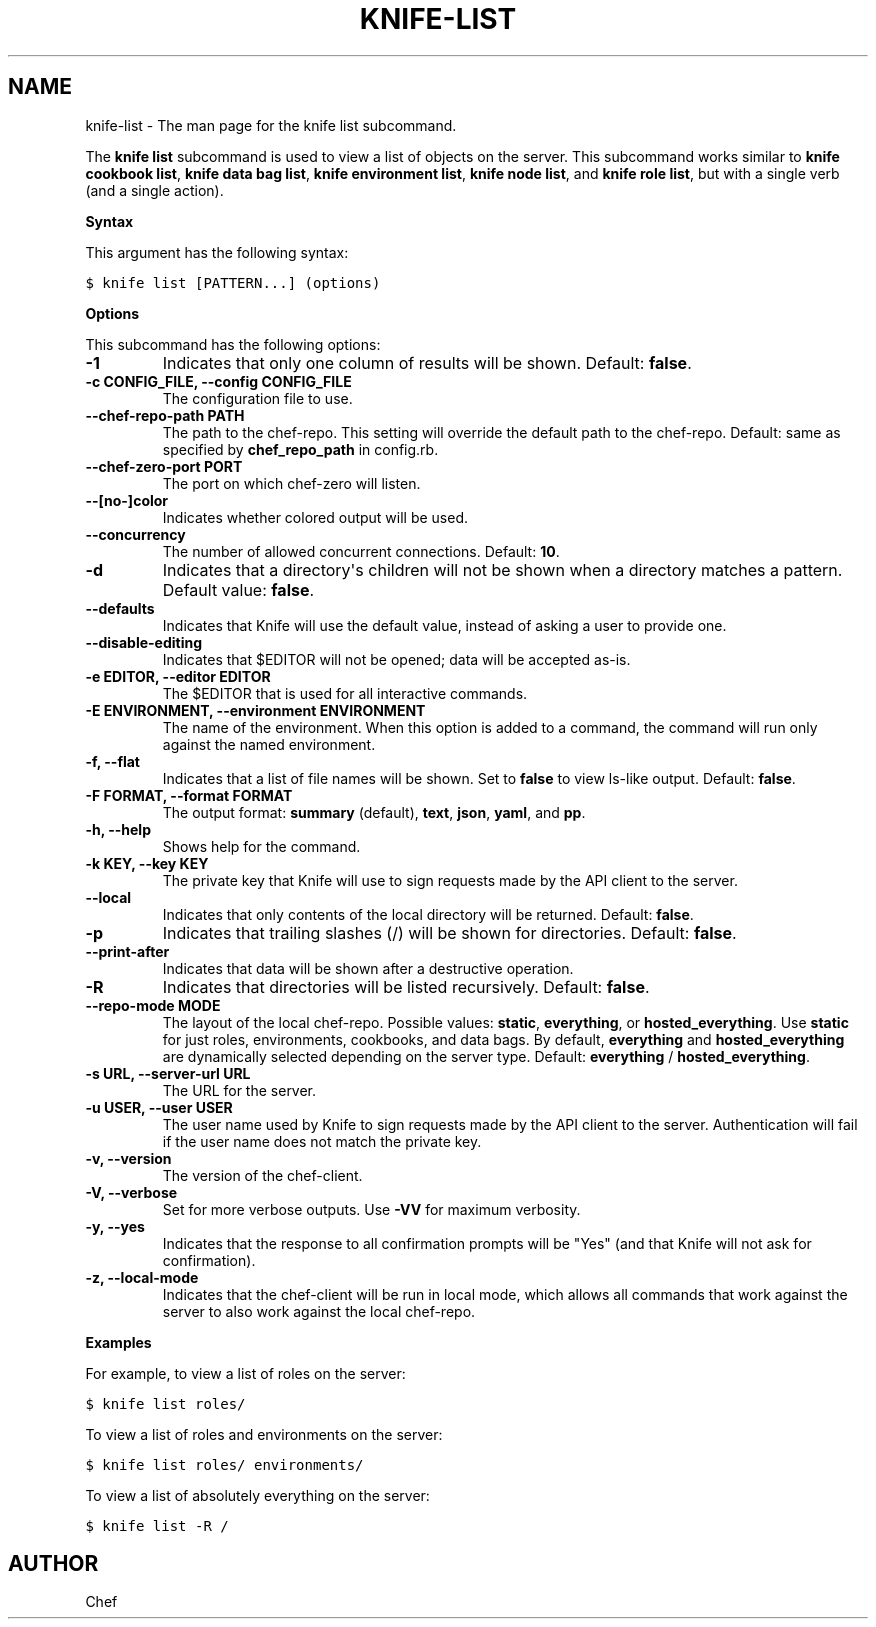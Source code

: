 .TH "KNIFE-LIST" "1" "Chef 11.8.0" "" "knife list"
.SH NAME
knife-list \- The man page for the knife list subcommand.
.
.nr rst2man-indent-level 0
.
.de1 rstReportMargin
\\$1 \\n[an-margin]
level \\n[rst2man-indent-level]
level margin: \\n[rst2man-indent\\n[rst2man-indent-level]]
-
\\n[rst2man-indent0]
\\n[rst2man-indent1]
\\n[rst2man-indent2]
..
.de1 INDENT
.\" .rstReportMargin pre:
. RS \\$1
. nr rst2man-indent\\n[rst2man-indent-level] \\n[an-margin]
. nr rst2man-indent-level +1
.\" .rstReportMargin post:
..
.de UNINDENT
. RE
.\" indent \\n[an-margin]
.\" old: \\n[rst2man-indent\\n[rst2man-indent-level]]
.nr rst2man-indent-level -1
.\" new: \\n[rst2man-indent\\n[rst2man-indent-level]]
.in \\n[rst2man-indent\\n[rst2man-indent-level]]u
..
.\" Man page generated from reStructuredText.
.
.sp
The \fBknife list\fP subcommand is used to view a list of objects on the server. This subcommand works similar to \fBknife cookbook list\fP, \fBknife data bag list\fP, \fBknife environment list\fP, \fBknife node list\fP, and \fBknife role list\fP, but with a single verb (and a single action).
.sp
\fBSyntax\fP
.sp
This argument has the following syntax:
.sp
.nf
.ft C
$ knife list [PATTERN...] (options)
.ft P
.fi
.sp
\fBOptions\fP
.sp
This subcommand has the following options:
.INDENT 0.0
.TP
.B \fB\-1\fP
Indicates that only one column of results will be shown. Default: \fBfalse\fP.
.TP
.B \fB\-c CONFIG_FILE\fP, \fB\-\-config CONFIG_FILE\fP
The configuration file to use.
.TP
.B \fB\-\-chef\-repo\-path PATH\fP
The path to the chef\-repo. This setting will override the default path to the chef\-repo. Default: same as specified by \fBchef_repo_path\fP in config.rb.
.TP
.B \fB\-\-chef\-zero\-port PORT\fP
The port on which chef\-zero will listen.
.TP
.B \fB\-\-[no\-]color\fP
Indicates whether colored output will be used.
.TP
.B \fB\-\-concurrency\fP
The number of allowed concurrent connections. Default: \fB10\fP.
.TP
.B \fB\-d\fP
Indicates that a directory\(aqs children will not be shown when a directory matches a pattern. Default value: \fBfalse\fP.
.TP
.B \fB\-\-defaults\fP
Indicates that Knife will use the default value, instead of asking a user to provide one.
.TP
.B \fB\-\-disable\-editing\fP
Indicates that $EDITOR will not be opened; data will be accepted as\-is.
.TP
.B \fB\-e EDITOR\fP, \fB\-\-editor EDITOR\fP
The $EDITOR that is used for all interactive commands.
.TP
.B \fB\-E ENVIRONMENT\fP, \fB\-\-environment ENVIRONMENT\fP
The name of the environment. When this option is added to a command, the command will run only against the named environment.
.TP
.B \fB\-f\fP, \fB\-\-flat\fP
Indicates that a list of file names will be shown. Set to \fBfalse\fP to view ls\-like output. Default: \fBfalse\fP.
.TP
.B \fB\-F FORMAT\fP, \fB\-\-format FORMAT\fP
The output format: \fBsummary\fP (default), \fBtext\fP, \fBjson\fP, \fByaml\fP, and \fBpp\fP.
.TP
.B \fB\-h\fP, \fB\-\-help\fP
Shows help for the command.
.TP
.B \fB\-k KEY\fP, \fB\-\-key KEY\fP
The private key that Knife will use to sign requests made by the API client to the server.
.TP
.B \fB\-\-local\fP
Indicates that only contents of the local directory will be returned. Default: \fBfalse\fP.
.TP
.B \fB\-p\fP
Indicates that trailing slashes (/) will be shown for directories. Default: \fBfalse\fP.
.TP
.B \fB\-\-print\-after\fP
Indicates that data will be shown after a destructive operation.
.TP
.B \fB\-R\fP
Indicates that directories will be listed recursively. Default: \fBfalse\fP.
.TP
.B \fB\-\-repo\-mode MODE\fP
The layout of the local chef\-repo. Possible values: \fBstatic\fP, \fBeverything\fP, or \fBhosted_everything\fP. Use \fBstatic\fP for just roles, environments, cookbooks, and data bags. By default, \fBeverything\fP and \fBhosted_everything\fP are dynamically selected depending on the server type. Default: \fBeverything\fP / \fBhosted_everything\fP.
.TP
.B \fB\-s URL\fP, \fB\-\-server\-url URL\fP
The URL for the server.
.TP
.B \fB\-u USER\fP, \fB\-\-user USER\fP
The user name used by Knife to sign requests made by the API client to the server. Authentication will fail if the user name does not match the private key.
.TP
.B \fB\-v\fP, \fB\-\-version\fP
The version of the chef\-client.
.TP
.B \fB\-V\fP, \fB\-\-verbose\fP
Set for more verbose outputs. Use \fB\-VV\fP for maximum verbosity.
.TP
.B \fB\-y\fP, \fB\-\-yes\fP
Indicates that the response to all confirmation prompts will be "Yes" (and that Knife will not ask for confirmation).
.TP
.B \fB\-z\fP, \fB\-\-local\-mode\fP
Indicates that the chef\-client will be run in local mode, which allows all commands that work against the server to also work against the local chef\-repo.
.UNINDENT
.sp
\fBExamples\fP
.sp
For example, to view a list of roles on the server:
.sp
.nf
.ft C
$ knife list roles/
.ft P
.fi
.sp
To view a list of roles and environments on the server:
.sp
.nf
.ft C
$ knife list roles/ environments/
.ft P
.fi
.sp
To view a list of absolutely everything on the server:
.sp
.nf
.ft C
$ knife list \-R /
.ft P
.fi
.SH AUTHOR
Chef
.\" Generated by docutils manpage writer.
.
